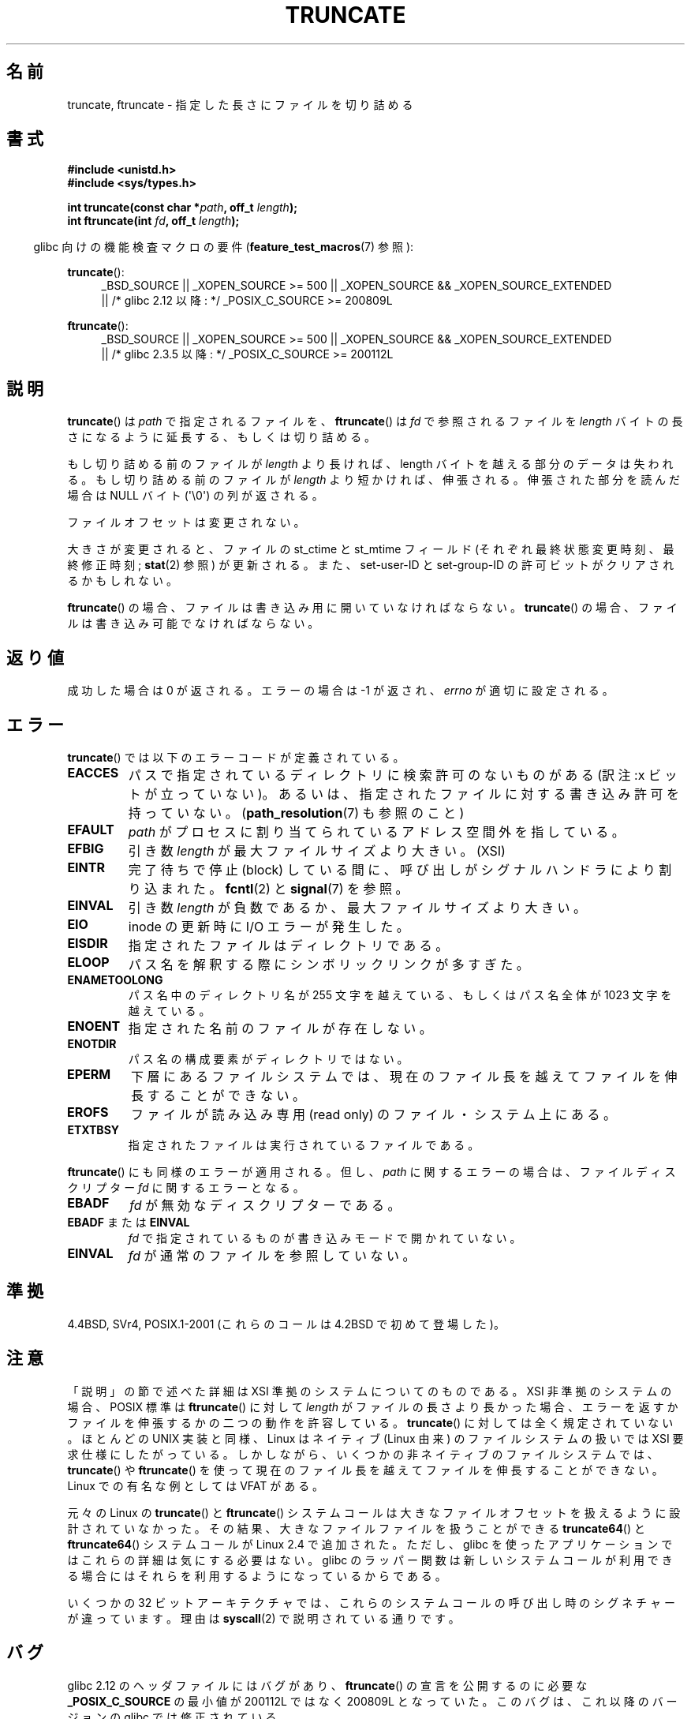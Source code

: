 .\" Copyright (c) 1983, 1991 The Regents of the University of California.
.\" All rights reserved.
.\"
.\" %%%LICENSE_START(BSD_4_CLAUSE_UCB)
.\" Redistribution and use in source and binary forms, with or without
.\" modification, are permitted provided that the following conditions
.\" are met:
.\" 1. Redistributions of source code must retain the above copyright
.\"    notice, this list of conditions and the following disclaimer.
.\" 2. Redistributions in binary form must reproduce the above copyright
.\"    notice, this list of conditions and the following disclaimer in the
.\"    documentation and/or other materials provided with the distribution.
.\" 3. All advertising materials mentioning features or use of this software
.\"    must display the following acknowledgement:
.\"	This product includes software developed by the University of
.\"	California, Berkeley and its contributors.
.\" 4. Neither the name of the University nor the names of its contributors
.\"    may be used to endorse or promote products derived from this software
.\"    without specific prior written permission.
.\"
.\" THIS SOFTWARE IS PROVIDED BY THE REGENTS AND CONTRIBUTORS ``AS IS'' AND
.\" ANY EXPRESS OR IMPLIED WARRANTIES, INCLUDING, BUT NOT LIMITED TO, THE
.\" IMPLIED WARRANTIES OF MERCHANTABILITY AND FITNESS FOR A PARTICULAR PURPOSE
.\" ARE DISCLAIMED.  IN NO EVENT SHALL THE REGENTS OR CONTRIBUTORS BE LIABLE
.\" FOR ANY DIRECT, INDIRECT, INCIDENTAL, SPECIAL, EXEMPLARY, OR CONSEQUENTIAL
.\" DAMAGES (INCLUDING, BUT NOT LIMITED TO, PROCUREMENT OF SUBSTITUTE GOODS
.\" OR SERVICES; LOSS OF USE, DATA, OR PROFITS; OR BUSINESS INTERRUPTION)
.\" HOWEVER CAUSED AND ON ANY THEORY OF LIABILITY, WHETHER IN CONTRACT, STRICT
.\" LIABILITY, OR TORT (INCLUDING NEGLIGENCE OR OTHERWISE) ARISING IN ANY WAY
.\" OUT OF THE USE OF THIS SOFTWARE, EVEN IF ADVISED OF THE POSSIBILITY OF
.\" SUCH DAMAGE.
.\" %%%LICENSE_END
.\"
.\"     @(#)truncate.2	6.9 (Berkeley) 3/10/91
.\"
.\" Modified 1993-07-24 by Rik Faith <faith@cs.unc.edu>
.\" Modified 1996-10-22 by Eric S. Raymond <esr@thyrsus.com>
.\" Modified 1998-12-21 by Andries Brouwer <aeb@cwi.nl>
.\" Modified 2002-01-07 by Michael Kerrisk <mtk.manpages@gmail.com>
.\" Modified 2002-04-06 by Andries Brouwer <aeb@cwi.nl>
.\" Modified 2004-06-23 by Michael Kerrisk <mtk.manpages@gmail.com>
.\"
.\"*******************************************************************
.\"
.\" This file was generated with po4a. Translate the source file.
.\"
.\"*******************************************************************
.TH TRUNCATE 2 2013\-04\-01 Linux "Linux Programmer's Manual"
.SH 名前
truncate, ftruncate \- 指定した長さにファイルを切り詰める
.SH 書式
\fB#include <unistd.h>\fP
.br
\fB#include <sys/types.h>\fP
.sp
\fBint truncate(const char *\fP\fIpath\fP\fB, off_t \fP\fIlength\fP\fB);\fP
.br
\fBint ftruncate(int \fP\fIfd\fP\fB, off_t \fP\fIlength\fP\fB);\fP
.sp
.in -4n
glibc 向けの機能検査マクロの要件 (\fBfeature_test_macros\fP(7)  参照):
.in
.ad l
.PD 0
.sp
\fBtruncate\fP():
.RS 4
_BSD_SOURCE || _XOPEN_SOURCE\ >=\ 500 || _XOPEN_SOURCE\ &&\ _XOPEN_SOURCE_EXTENDED
.br
|| /* glibc 2.12 以降: */ _POSIX_C_SOURCE\ >=\ 200809L
.RE
.sp
\fBftruncate\fP():
.RS 4
_BSD_SOURCE || _XOPEN_SOURCE\ >=\ 500 || _XOPEN_SOURCE\ &&\ _XOPEN_SOURCE_EXTENDED
.br
|| /* glibc 2.3.5 以降: */ _POSIX_C_SOURCE\ >=\ 200112L
.RE
.PD
.ad b
.SH 説明
\fBtruncate\fP()  は \fIpath\fP で指定されるファイルを、 \fBftruncate\fP()  は \fIfd\fP で参照されるファイルを
\fIlength\fP バイトの長さになるように延長する、もしくは切り詰める。
.LP
もし切り詰める前のファイルが \fIlength\fP より長ければ、length バイトを越える部分のデータは失われる。 もし切り詰める前のファイルが
\fIlength\fP より短かければ、伸張される。 伸張された部分を読んだ場合は NULL バイト (\(aq\e0\(aq) の列が返される。
.LP
ファイルオフセットは変更されない。
.LP
大きさが変更されると、ファイルの st_ctime と st_mtime フィールド (それぞれ最終状態変更時刻、最終修正時刻; \fBstat\fP(2)
参照) が更新される。 また、set\-user\-ID と set\-group\-ID の許可ビットがクリアされるかもしれない。
.LP
\fBftruncate\fP()  の場合、ファイルは書き込み用に開いていなければならない。 \fBtruncate\fP()
の場合、ファイルは書き込み可能でなければならない。
.SH 返り値
成功した場合は 0 が返される。エラーの場合は \-1 が返され、 \fIerrno\fP が適切に設定される。
.SH エラー
\fBtruncate\fP()  では以下のエラーコードが定義されている。
.TP 
\fBEACCES\fP
パスで指定されているディレクトリに検索許可のないものがある (訳注:x ビットが立っていない)。
あるいは、指定されたファイルに対する書き込み許可を持っていない。 (\fBpath_resolution\fP(7)  も参照のこと)
.TP 
\fBEFAULT\fP
\fIpath\fP がプロセスに割り当てられているアドレス空間外を指している。
.TP 
\fBEFBIG\fP
引き数 \fIlength\fP が最大ファイルサイズより大きい。(XSI)
.TP 
\fBEINTR\fP
完了待ちで停止 (block) している間に、呼び出しが シグナルハンドラにより割り込まれた。 \fBfcntl\fP(2)  と \fBsignal\fP(7)
を参照。
.TP 
\fBEINVAL\fP
引き数 \fIlength\fP が負数であるか、最大ファイルサイズより大きい。
.TP 
\fBEIO\fP
inode の更新時に I/O エラーが発生した。
.TP 
\fBEISDIR\fP
指定されたファイルはディレクトリである。
.TP 
\fBELOOP\fP
パス名を解釈する際にシンボリックリンクが多すぎた。
.TP 
\fBENAMETOOLONG\fP
パス名中のディレクトリ名が 255 文字を越えている、もしくはパス名全体が 1023 文字を越えている。
.TP 
\fBENOENT\fP
指定された名前のファイルが存在しない。
.TP 
\fBENOTDIR\fP
パス名の構成要素がディレクトリではない。
.TP 
\fBEPERM\fP
.\" This happens for at least MSDOS and VFAT file systems
.\" on kernel 2.6.13
下層にあるファイルシステムでは、現在のファイル長を越えて ファイルを伸長することができない。
.TP 
\fBEROFS\fP
ファイルが読み込み専用 (read only) のファイル・システム上にある。
.TP 
\fBETXTBSY\fP
指定されたファイルは実行されているファイルである。
.PP
\fBftruncate\fP()  にも同様のエラーが適用される。 但し、 \fIpath\fP に関するエラーの場合は、ファイルディスクリプター \fIfd\fP
に関するエラーとなる。
.TP 
\fBEBADF\fP
\fIfd\fP が無効なディスクリプターである。
.TP 
\fBEBADF\fP または \fBEINVAL\fP
\fIfd\fP で指定されているものが書き込みモードで開かれていない。
.TP 
\fBEINVAL\fP
\fIfd\fP が通常のファイルを参照していない。
.SH 準拠
.\" POSIX.1-1996 has
.\" .BR ftruncate ().
.\" POSIX.1-2001 also has
.\" .BR truncate (),
.\" as an XSI extension.
.\" .LP
.\" SVr4 documents additional
.\" .BR truncate ()
.\" error conditions EMFILE, EMULTIHP, ENFILE, ENOLINK.  SVr4 documents for
.\" .BR ftruncate ()
.\" an additional EAGAIN error condition.
4.4BSD, SVr4, POSIX.1\-2001 (これらのコールは 4.2BSD で初めて登場した)。
.SH 注意
.\" At the very least: OSF/1, Solaris 7, and FreeBSD conform, mtk, Jan 2002
「説明」の節で述べた詳細は XSI 準拠のシステムについてのものである。
XSI 非準拠のシステムの場合、POSIX 標準は \fBftruncate\fP() に対して \fIlength\fP が
ファイルの長さより長かった場合、 エラーを返すかファイルを伸張するかの二つの
動作を許容している。 \fBtruncate\fP() に対しては全く規定されていない。
ほとんどの UNIX 実装と同様、Linux はネイティブ (Linux 由来) の ファイルシステム
の扱いでは XSI 要求仕様にしたがっている。 しかしながら、いくつかの非ネイティブ
のファイルシステムでは、 \fBtruncate\fP() や \fBftruncate\fP() を使って現在のファイル
長を越えてファイルを伸長することができない。 Linux での有名な例としては
VFAT がある。

元々の Linux の \fBtruncate\fP() と \fBftruncate\fP() システムコールは
大きなファイルオフセットを扱えるように設計されていなかった。
その結果、大きなファイルファイルを扱うことができる \fBtruncate64\fP() と \fBftruncate64\fP()
システムコールが Linux 2.4 で追加された。
ただし、glibc を使ったアプリケーションではこれらの詳細は気にする必要はない。
glibc のラッパー関数は新しいシステムコールが利用できる場合にはそれらを利用する
ようになっているからである。

いくつかの 32 ビットアーキテクチャでは、これらのシステムコールの呼び出し時のシグネチャーが違っています。理由は \fBsyscall\fP(2)
で説明されている通りです。
.SH バグ
.\" http://sourceware.org/bugzilla/show_bug.cgi?id=12037
glibc 2.12 のヘッダファイルにはバグがあり、 \fBftruncate\fP()  の宣言を公開するのに必要な \fB_POSIX_C_SOURCE\fP
の最小値が 200112L ではなく 200809L となっていた。 このバグは、これ以降のバージョンの glibc では修正されている。
.SH 関連項目
\fBopen\fP(2), \fBstat\fP(2), \fBpath_resolution\fP(7)
.SH この文書について
この man ページは Linux \fIman\-pages\fP プロジェクトのリリース 3.51 の一部
である。プロジェクトの説明とバグ報告に関する情報は
http://www.kernel.org/doc/man\-pages/ に書かれている。
